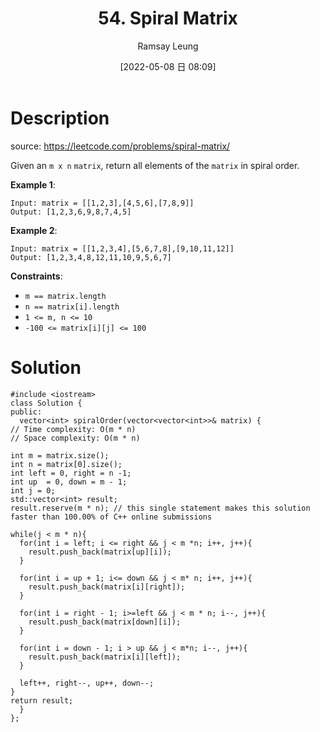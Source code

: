 #+LATEX_CLASS: ramsay-org-article
#+LATEX_CLASS_OPTIONS: [oneside,A4paper,12pt]
#+AUTHOR: Ramsay Leung
#+EMAIL: ramsayleung@gmail.com
#+DATE: 2022-05-08 日 08:09
#+HUGO_BASE_DIR: ~/code/org/leetcode_book
#+HUGO_SECTION: docs/000
#+HUGO_AUTO_SET_LASTMOD: t
#+HUGO_DRAFT: false
#+DATE: [2022-05-08 日 08:09]
#+TITLE: 54. Spiral Matrix
#+HUGO_WEIGHT: 54

* Description
  source: https://leetcode.com/problems/spiral-matrix/

  Given an ~m x n~ ~matrix~, return all elements of the ~matrix~ in spiral order.

  *Example 1*:

  [[https://assets.leetcode.com/uploads/2020/11/13/spiral1.jpg]]

  #+begin_example
  Input: matrix = [[1,2,3],[4,5,6],[7,8,9]]
  Output: [1,2,3,6,9,8,7,4,5]
  #+end_example

  *Example 2*:

  [[https://assets.leetcode.com/uploads/2020/11/13/spiral.jpg]]

  #+begin_example
  Input: matrix = [[1,2,3,4],[5,6,7,8],[9,10,11,12]]
  Output: [1,2,3,4,8,12,11,10,9,5,6,7]
  #+end_example


  *Constraints*:

  - ~m == matrix.length~
  - ~n == matrix[i].length~
  - ~1 <= m, n <= 10~
  - ~-100 <= matrix[i][j] <= 100~

* Solution
  #+begin_src C++
    #include <iostream>
    class Solution {
    public:
      vector<int> spiralOrder(vector<vector<int>>& matrix) {
	// Time complexity: O(m * n)
	// Space complexity: O(m * n)

	int m = matrix.size();
	int n = matrix[0].size();
	int left = 0, right = n -1;
	int up  = 0, down = m - 1;
	int j = 0;
	std::vector<int> result;
	result.reserve(m * n); // this single statement makes this solution faster than 100.00% of C++ online submissions

	while(j < m * n){
	  for(int i = left; i <= right && j < m *n; i++, j++){
	    result.push_back(matrix[up][i]);
	  }

	  for(int i = up + 1; i<= down && j < m* n; i++, j++){
	    result.push_back(matrix[i][right]);
	  }

	  for(int i = right - 1; i>=left && j < m * n; i--, j++){
	    result.push_back(matrix[down][i]);
	  }

	  for(int i = down - 1; i > up && j < m*n; i--, j++){
	    result.push_back(matrix[i][left]);
	  }

	  left++, right--, up++, down--;
	}
	return result;
      }
    };
  #+end_src
